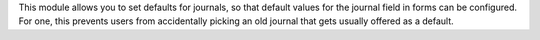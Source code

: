 This module allows you to set defaults for journals, so that default values for
the journal field in forms can be configured. For one, this prevents users from
accidentally picking an old journal that gets usually offered as a default.
